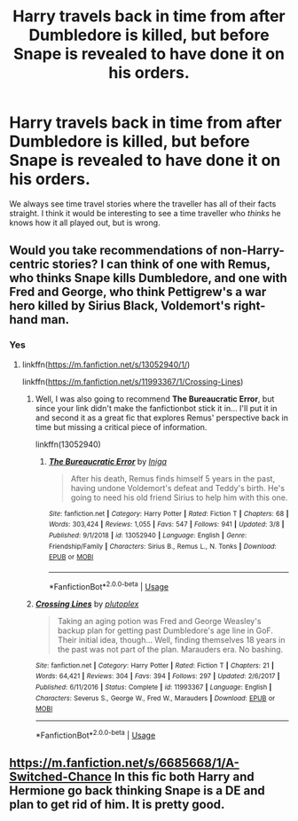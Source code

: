 #+TITLE: Harry travels back in time from after Dumbledore is killed, but before Snape is revealed to have done it on his orders.

* Harry travels back in time from after Dumbledore is killed, but before Snape is revealed to have done it on his orders.
:PROPERTIES:
:Author: Notus_Oren
:Score: 19
:DateUnix: 1584146847.0
:DateShort: 2020-Mar-14
:FlairText: Prompt
:END:
We always see time travel stories where the traveller has all of their facts straight. I think it would be interesting to see a time traveller who /thinks/ he knows how it all played out, but is wrong.


** Would you take recommendations of non-Harry-centric stories? I can think of one with Remus, who thinks Snape kills Dumbledore, and one with Fred and George, who think Pettigrew's a war hero killed by Sirius Black, Voldemort's right-hand man.
:PROPERTIES:
:Author: MTheLoud
:Score: 6
:DateUnix: 1584147644.0
:DateShort: 2020-Mar-14
:END:

*** Yes
:PROPERTIES:
:Author: Notus_Oren
:Score: 3
:DateUnix: 1584147668.0
:DateShort: 2020-Mar-14
:END:

**** linkffn([[https://m.fanfiction.net/s/13052940/1/]])

linkffn([[https://m.fanfiction.net/s/11993367/1/Crossing-Lines]])
:PROPERTIES:
:Author: MTheLoud
:Score: 3
:DateUnix: 1584147844.0
:DateShort: 2020-Mar-14
:END:

***** Well, I was also going to recommend *The Bureaucratic Error*, but since your link didn't make the fanfictionbot stick it in... I'll put it in and second it as a great fic that explores Remus' perspective back in time but missing a critical piece of information.

linkffn(13052940)
:PROPERTIES:
:Author: HegemoneMilo
:Score: 4
:DateUnix: 1584154685.0
:DateShort: 2020-Mar-14
:END:

****** [[https://www.fanfiction.net/s/13052940/1/][*/The Bureaucratic Error/*]] by [[https://www.fanfiction.net/u/49515/Iniga][/Iniga/]]

#+begin_quote
  After his death, Remus finds himself 5 years in the past, having undone Voldemort's defeat and Teddy's birth. He's going to need his old friend Sirius to help him with this one.
#+end_quote

^{/Site/:} ^{fanfiction.net} ^{*|*} ^{/Category/:} ^{Harry} ^{Potter} ^{*|*} ^{/Rated/:} ^{Fiction} ^{T} ^{*|*} ^{/Chapters/:} ^{68} ^{*|*} ^{/Words/:} ^{303,424} ^{*|*} ^{/Reviews/:} ^{1,055} ^{*|*} ^{/Favs/:} ^{547} ^{*|*} ^{/Follows/:} ^{941} ^{*|*} ^{/Updated/:} ^{3/8} ^{*|*} ^{/Published/:} ^{9/1/2018} ^{*|*} ^{/id/:} ^{13052940} ^{*|*} ^{/Language/:} ^{English} ^{*|*} ^{/Genre/:} ^{Friendship/Family} ^{*|*} ^{/Characters/:} ^{Sirius} ^{B.,} ^{Remus} ^{L.,} ^{N.} ^{Tonks} ^{*|*} ^{/Download/:} ^{[[http://www.ff2ebook.com/old/ffn-bot/index.php?id=13052940&source=ff&filetype=epub][EPUB]]} ^{or} ^{[[http://www.ff2ebook.com/old/ffn-bot/index.php?id=13052940&source=ff&filetype=mobi][MOBI]]}

--------------

*FanfictionBot*^{2.0.0-beta} | [[https://github.com/tusing/reddit-ffn-bot/wiki/Usage][Usage]]
:PROPERTIES:
:Author: FanfictionBot
:Score: 3
:DateUnix: 1584154704.0
:DateShort: 2020-Mar-14
:END:


***** [[https://www.fanfiction.net/s/11993367/1/][*/Crossing Lines/*]] by [[https://www.fanfiction.net/u/4787853/plutoplex][/plutoplex/]]

#+begin_quote
  Taking an aging potion was Fred and George Weasley's backup plan for getting past Dumbledore's age line in GoF. Their initial idea, though... Well, finding themselves 18 years in the past was not part of the plan. Marauders era. No bashing.
#+end_quote

^{/Site/:} ^{fanfiction.net} ^{*|*} ^{/Category/:} ^{Harry} ^{Potter} ^{*|*} ^{/Rated/:} ^{Fiction} ^{T} ^{*|*} ^{/Chapters/:} ^{21} ^{*|*} ^{/Words/:} ^{64,421} ^{*|*} ^{/Reviews/:} ^{304} ^{*|*} ^{/Favs/:} ^{394} ^{*|*} ^{/Follows/:} ^{297} ^{*|*} ^{/Updated/:} ^{2/6/2017} ^{*|*} ^{/Published/:} ^{6/11/2016} ^{*|*} ^{/Status/:} ^{Complete} ^{*|*} ^{/id/:} ^{11993367} ^{*|*} ^{/Language/:} ^{English} ^{*|*} ^{/Characters/:} ^{Severus} ^{S.,} ^{George} ^{W.,} ^{Fred} ^{W.,} ^{Marauders} ^{*|*} ^{/Download/:} ^{[[http://www.ff2ebook.com/old/ffn-bot/index.php?id=11993367&source=ff&filetype=epub][EPUB]]} ^{or} ^{[[http://www.ff2ebook.com/old/ffn-bot/index.php?id=11993367&source=ff&filetype=mobi][MOBI]]}

--------------

*FanfictionBot*^{2.0.0-beta} | [[https://github.com/tusing/reddit-ffn-bot/wiki/Usage][Usage]]
:PROPERTIES:
:Author: FanfictionBot
:Score: 3
:DateUnix: 1584147854.0
:DateShort: 2020-Mar-14
:END:


** [[https://m.fanfiction.net/s/6685668/1/A-Switched-Chance]] In this fic both Harry and Hermione go back thinking Snape is a DE and plan to get rid of him. It is pretty good.
:PROPERTIES:
:Author: HHrPie
:Score: 2
:DateUnix: 1584171323.0
:DateShort: 2020-Mar-14
:END:
